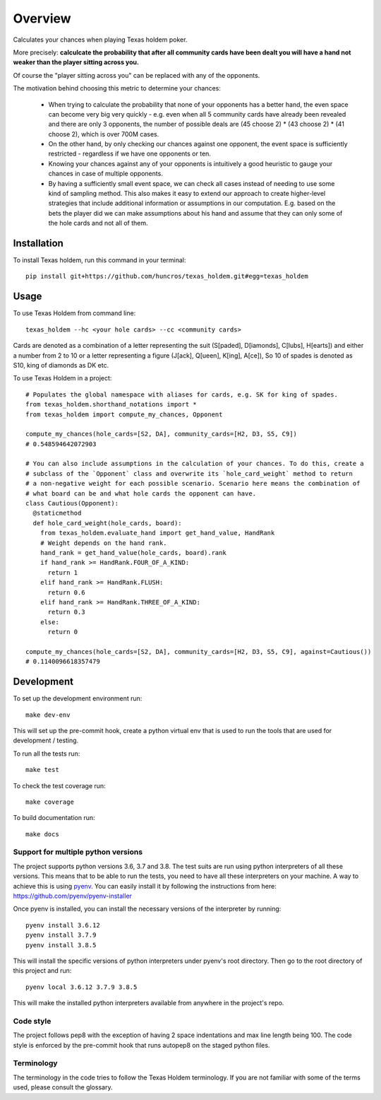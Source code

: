 ========
Overview
========

Calculates your chances when playing Texas holdem poker.

More precisely: **calculcate the probability that after all community cards have been dealt you will
have a hand not weaker than the player sitting across you.**

Of course the "player sitting across you" can be replaced with any of the opponents.

The motivation behind choosing this metric to determine your chances:

  - When trying to calculate the probability that none of your opponents has a better hand, the
    even space can become very big very quickly - e.g. even when all 5 community cards have already
    been revealed and there are only 3 opponents, the number of possible deals are
    (45 choose 2) * (43 choose 2) * (41 choose 2), which is over 700M cases.
  - On the other hand, by only checking our chances against one opponent, the event space is
    sufficiently restricted - regardless if we have one opponents or ten.
  - Knowing your chances against any of your opponents is intuitively a good heuristic to
    gauge your chances in case of multiple opponents.
  - By having a sufficiently small event space, we can check all cases instead of needing to use
    some kind of sampling method.
    This also makes it easy to extend our approach to create higher-level strategies that include
    additional information or assumptions in our computation.
    E.g. based on the bets the player did we can make assumptions about his hand and
    assume that they can only some of the hole cards and not all of them.


Installation
============

To install Texas holdem, run this command in your terminal::

    pip install git+https://github.com/huncros/texas_holdem.git#egg=texas_holdem


Usage
=====

To use Texas Holdem from command line::

    texas_holdem --hc <your hole cards> --cc <community cards>

Cards are denoted as a combination of a letter representing the suit (S[paded], D[iamonds], C[lubs],
H[earts]) and either a number from 2 to 10 or a letter representing a figure (J[ack], Q[ueen],
K[ing], A[ce]), So 10 of spades is denoted as S10, king of diamonds as DK etc.


To use Texas Holdem in a project::

  # Populates the global namespace with aliases for cards, e.g. SK for king of spades.
  from texas_holdem.shorthand_notations import *
  from texas_holdem import compute_my_chances, Opponent

  compute_my_chances(hole_cards=[S2, DA], community_cards=[H2, D3, S5, C9])
  # 0.548594642072903

  # You can also include assumptions in the calculation of your chances. To do this, create a
  # subclass of the `Opponent` class and overwrite its `hole_card_weight` method to return
  # a non-negative weight for each possible scenario. Scenario here means the combination of
  # what board can be and what hole cards the opponent can have.
  class Cautious(Opponent):
    @staticmethod
    def hole_card_weight(hole_cards, board):
      from texas_holdem.evaluate_hand import get_hand_value, HandRank
      # Weight depends on the hand rank.
      hand_rank = get_hand_value(hole_cards, board).rank
      if hand_rank >= HandRank.FOUR_OF_A_KIND:
        return 1
      elif hand_rank >= HandRank.FLUSH:
        return 0.6
      elif hand_rank >= HandRank.THREE_OF_A_KIND:
        return 0.3
      else:
        return 0

  compute_my_chances(hole_cards=[S2, DA], community_cards=[H2, D3, S5, C9], against=Cautious())
  # 0.1140096618357479


Development
===========

To set up the development environment run::

    make dev-env

This will set up the pre-commit hook, create a python virtual env that is used to run the tools
that are used for development / testing.

To run all the tests run::

    make test

To check the test coverage run::

    make coverage

To build documentation run::

    make docs


Support for multiple python versions
------------------------------------

The project supports python versions 3.6, 3.7 and 3.8. The test suits are run using python
interpreters of all these versions.
This means that to be able to run the tests, you need to have all these interpreters on your
machine.
A way to achieve this is using `pyenv <https://github.com/pyenv/pyenv>`_.
You can easily install it by following the instructions from here:
https://github.com/pyenv/pyenv-installer

Once pyenv is installed, you can install the necessary versions of the interpreter by running::

    pyenv install 3.6.12
    pyenv install 3.7.9
    pyenv install 3.8.5

This will install the specific versions of python interpreters under pyenv's root directory.
Then go to the root directory of this project and run::

    pyenv local 3.6.12 3.7.9 3.8.5

This will make the installed python interpreters available from anywhere in the project's repo.


Code style
----------

The project follows pep8 with the exception of having 2 space indentations and max line length
being 100.
The code style is enforced by the pre-commit hook that runs autopep8 on the staged python files.


Terminology
-----------

The terminology in the code tries to follow the Texas Holdem terminology. If you are not familiar
with some of the terms used, please consult the glossary.
